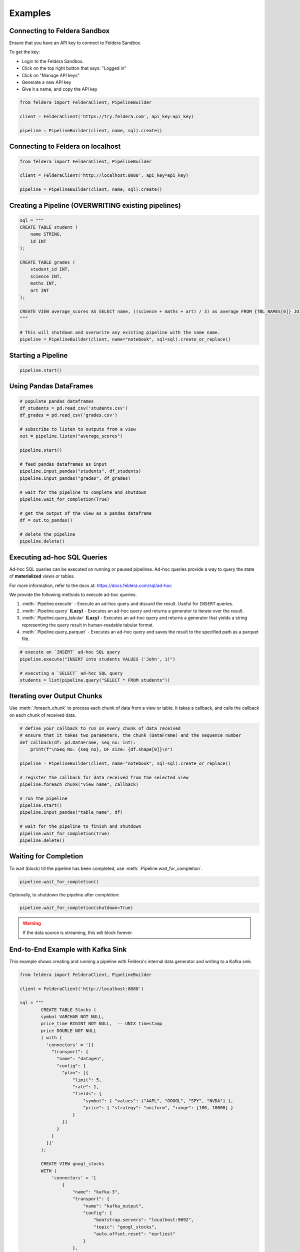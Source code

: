 Examples
~~~~~~~~

Connecting to Feldera Sandbox
=============================

Ensure that you have an API key to connect to Feldera Sandbox.

To get the key:

- Login to the Feldera Sandbox.
- Click on the top right button that says: "Logged in"
- Click on "Manage API keys"
- Generate a new API key
- Give it a name, and copy the API key

.. code-block:: python

    from feldera import FelderaClient, PipelineBuilder

    client = FelderaClient('https://try.feldera.com', api_key=api_key)

    pipeline = PipelineBuilder(client, name, sql).create()

Connecting to Feldera on localhost
==================================

.. code-block:: python

    from feldera import FelderaClient, PipelineBuilder

    client = FelderaClient('http://localhost:8080', api_key=api_key)

    pipeline = PipelineBuilder(client, name, sql).create()

Creating a Pipeline (OVERWRITING existing pipelines)
====================================================

.. code-block:: python

    sql = """
    CREATE TABLE student (
        name STRING,
        id INT
    );

    CREATE TABLE grades (
        student_id INT,
        science INT,
        maths INT,
        art INT
    );

    CREATE VIEW average_scores AS SELECT name, ((science + maths + art) / 3) as average FROM {TBL_NAMES[0]} JOIN {TBL_NAMES[1]} on id = student_id ORDER BY average DESC;
    """

    # This will shutdown and overwrite any existing pipeline with the same name.
    pipeline = PipelineBuilder(client, name="notebook", sql=sql).create_or_replace()

Starting a Pipeline
===================

.. code-block:: python

    pipeline.start()


Using Pandas DataFrames
=======================

.. code-block:: python

    # populate pandas dataframes
    df_students = pd.read_csv('students.csv')
    df_grades = pd.read_csv('grades.csv')

    # subscribe to listen to outputs from a view
    out = pipeline.listen("average_scores")

    pipeline.start()

    # feed pandas dataframes as input
    pipeline.input_pandas("students", df_students)
    pipeline.input_pandas("grades", df_grades)

    # wait for the pipeline to complete and shutdown
    pipeline.wait_for_completion(True)

    # get the output of the view as a pandas dataframe
    df = out.to_pandas()

    # delete the pipeline
    pipeline.delete()

Executing ad-hoc SQL Queries
============================

Ad-hoc SQL queries can be executed on running or paused pipelines.
Ad-hoc queries provide a way to query the state of **materialized** views or tables.

For more information, refer to the docs at: https://docs.feldera.com/sql/ad-hoc

We provide the following methods to execute ad-hoc queries:

#. :meth:`.Pipeline.execute` - Execute an ad-hoc query and discard the result. Useful for ``INSERT`` queries.

#. :meth:`.Pipeline.query` **(Lazy)** - Executes an ad-hoc query and returns a generator to iterate over the result.

#. :meth:`.Pipeline.query_tabular` **(Lazy)** - Executes an ad-hoc query and returns a generator that yields a string representing the query result in human-readable tabular format.

#. :meth:`.Pipeline.query_parquet` - Executes an ad-hoc query and saves the result to the specified path as a parquet file.

.. code-block:: python

    # execute an `INSERT` ad-hoc SQL query
    pipeline.execute("INSERT into students VALUES ('John', 1)")

    # executing a `SELECT` ad-hoc SQL query
    students = list(pipeline.query("SELECT * FROM students"))

Iterating over Output Chunks
============================

Use :meth:`.foreach_chunk` to process each chunk of data from a view or table.
It takes a callback, and calls the callback on each chunk of received data.

.. code-block:: python

    # define your callback to run on every chunk of data received
    # ensure that it takes two parameters, the chunk (DataFrame) and the sequence number
    def callback(df: pd.DataFrame, seq_no: int):
        print(f"\nSeq No: {seq_no}, DF size: {df.shape[0]}\n")

    pipeline = PipelineBuilder(client, name="notebook", sql=sql).create_or_replace()

    # register the callback for data received from the selected view
    pipeline.foreach_chunk("view_name", callback)

    # run the pipeline
    pipeline.start()
    pipeline.input_pandas("table_name", df)

    # wait for the pipeline to finish and shutdown
    pipeline.wait_for_completion(True)
    pipeline.delete()

Waiting for Completion
======================

To wait (block) till the pipeline has been completed, use :meth:`.Pipeline.wait_for_completion`.

.. code-block:: python

    pipeline.wait_for_completion()

Optionally, to shutdown the pipeline after completion:

.. code-block:: python

    pipeline.wait_for_completion(shutdown=True)

.. warning::
  If the data source is streaming, this will block forever.

End-to-End Example with Kafka Sink
==================================

This example shows creating and running a pipeline with Feldera's internal data generator and writing to a Kafka sink.

.. code-block:: python

    from feldera import FelderaClient, PipelineBuilder

    client = FelderaClient('http://localhost:8080')

    sql = """
            CREATE TABLE Stocks (
            symbol VARCHAR NOT NULL,
            price_time BIGINT NOT NULL,  -- UNIX timestamp
            price DOUBLE NOT NULL
            ) with (
              'connectors' = '[{
                "transport": {
                  "name": "datagen",
                  "config": {
                    "plan": [{
                        "limit": 5,
                        "rate": 1,
                        "fields": {
                            "symbol": { "values": ["AAPL", "GOOGL", "SPY", "NVDA"] },
                            "price": { "strategy": "uniform", "range": [100, 10000] }
                        }
                    }]
                  }
                }
              }]'
            );

            CREATE VIEW googl_stocks
            WITH (
                'connectors' = '[
                    {
                        "name": "kafka-3",
                        "transport": {
                            "name": "kafka_output",
                            "config": {
                                "bootstrap.servers": "localhost:9092",
                                "topic": "googl_stocks",
                                "auto.offset.reset": "earliest"
                            }
                        },
                        "format": {
                            "name": "json",
                            "config": {
                                "update_format": "insert_delete",
                                "array": false
                            }
                        }
                    }
                ]'
            )
            AS SELECT * FROM Stocks WHERE symbol = 'GOOGL';
            """

    pipeline = PipelineBuilder(client, name="kafka_example", sql=sql).create_or_replace()

    out = pipeline.listen("googl_stocks")
    pipeline.start()

    # important: `wait_for_completion` will block forever here
    pipeline.wait_for_idle()
    pipeline.shutdown()
    df = out.to_pandas()
    assert df.shape[0] != 0

    pipeline.delete()

Specifying Data Sources / Sinks
===============================

To connect Feldera to various data sources or sinks, you can define them in the SQL code.
Refer to the connector documentation at: https://docs.feldera.com/connectors/
